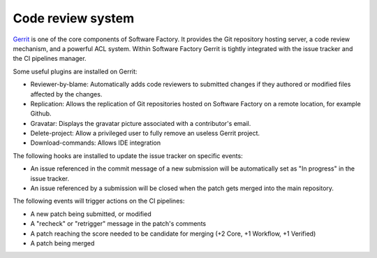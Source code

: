 .. _gerrit_components:

Code review system
------------------

`Gerrit <http://en.wikipedia.org/wiki/Gerrit_%28software%29>`_ is one of the core
components of Software Factory. It provides the Git repository hosting server,
a code review mechanism, and a powerful ACL system. Within Software Factory Gerrit
is tightly integrated with the issue tracker and the CI pipelines manager.

Some useful plugins are installed on Gerrit:

* Reviewer-by-blame: Automatically adds code reviewers to submitted changes if they
  authored or modified files affected by the changes.
* Replication: Allows the replication of Git repositories hosted on Software
  Factory on a remote location, for example Github.
* Gravatar: Displays the gravatar picture associated with a contributor's email.
* Delete-project: Allow a privileged user to fully remove an useless Gerrit project.
* Download-commands: Allows IDE integration

The following hooks are installed to update the issue tracker on specific events:

* An issue referenced in the commit message of a new submission will be automatically
  set as "In progress" in the issue tracker.
* An issue referenced by a submission will be closed when the patch gets merged into the main repository.

The following events will trigger actions on the CI pipelines:

* A new patch being submitted, or modified
* A "recheck" or "retrigger" message in the patch's comments
* A patch reaching the score needed to be candidate for merging (+2 Core, +1 Workflow, +1 Verified)
* A patch being merged


.. image:: imgs/gerrit.jpg
   :scale: 50 %
